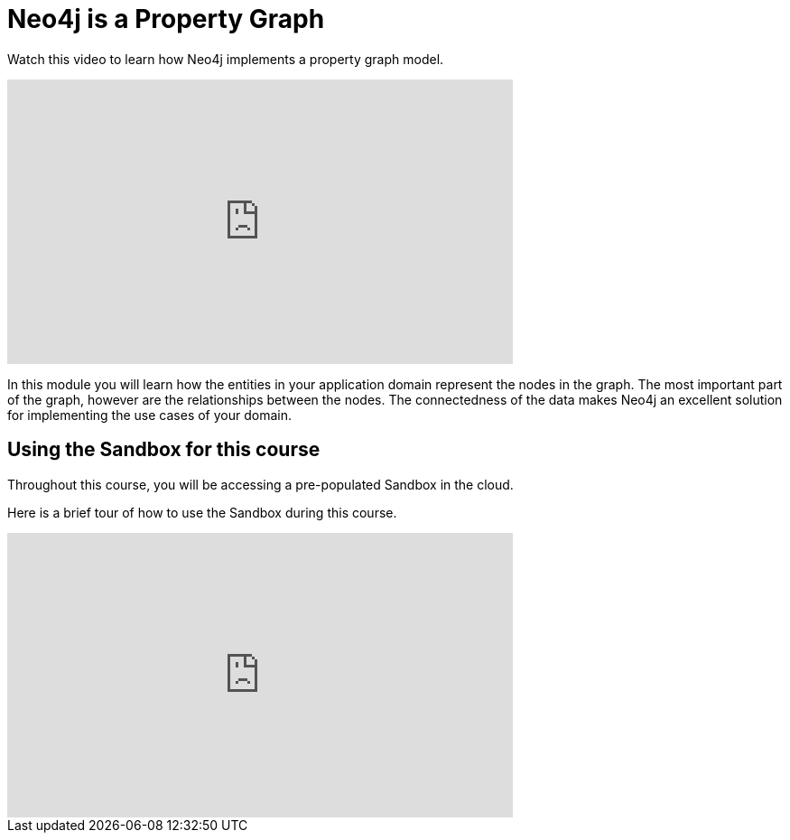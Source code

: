 = Neo4j is a Property Graph
:order: 1

Watch this video to learn how Neo4j implements a property graph model.

video::gYLM1ke6sZg[youtube,width=560,height=315]

////
Script: L: Neo4j is a Property Graph

https://docs.google.com/document/d/1ySystUMjZ4Xz40sHYOJTquxHKP6Ow8TRA--nwH_7Mss/edit?usp=sharing


////


In this module you will learn how the entities in your application domain represent the nodes in the graph.
The most important part of the graph, however are the relationships between the nodes.
The connectedness of the data makes Neo4j an excellent solution for implementing the use cases of your domain.

== Using the Sandbox for this course

Throughout this course, you will be accessing a pre-populated Sandbox in the cloud.

Here is a brief tour of how to use the Sandbox during this course.

video::7K-K9aiXEBE[youtube,width=560,height=315]

////

Script: H: Using the Sandbox

https://docs.google.com/document/d/1vtZprI_pnXxEG2a9sgw5PCF6td5f80MIw5PnQEenZrc/edit?usp=sharing

////

